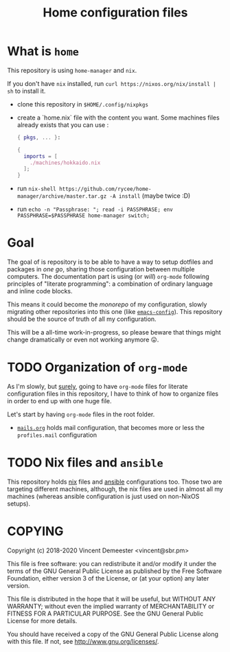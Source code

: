 #+TITLE: Home configuration files

* What is ~home~
:PROPERTIES:
:CUSTOM_ID: h:0272c5ac-0b7f-4ebb-91f0-defa66c2d285
:END:

This repository is using ~home-manager~ and ~nix~.

If you don't have ~nix~ installed, run ~curl https://nixos.org/nix/install | sh~ to install it.

- clone this repository in ~$HOME/.config/nixpkgs~
- create a `home.nix` file with the content you want.
  Some machines files already exists that you can use :

  #+begin_src nix
    { pkgs, ... }:

    {
      imports = [
        ./machines/hokkaido.nix
      ];
    }
  #+end_src

- run ~nix-shell https://github.com/rycee/home-manager/archive/master.tar.gz -A install~ (maybe twice :D)
- run ~echo -n "Passphrase: "; read -i PASSPHRASE; env PASSPHRASE=$PASSPHRASE home-manager switch;~

* Goal
:PROPERTIES:
:CUSTOM_ID: h:353cadbd-9a24-46af-8a87-72e3b3b822d6
:END:

The goal of is repository is to be able to have a way to setup dotfiles and packages in
/one go/, sharing those configuration between multiple computers. The documentation part
is using (or /will/) =org-mode= following principles of "literate programming": a
combination of ordinary language and inline code blocks.

This means it could become the /monorepo/ of my configuration, slowly migrating other
repositories into this one (like [[https://github.com/vdemeester/emacs-config][~emacs-config~]]). This repository should be the source of
truth of all my configuration.

This will be a all-time work-in-progress, so please beware that things might change
dramatically or even not working anymore 😛.

* TODO Organization of =org-mode=
:PROPERTIES:
:CUSTOM_ID: h:b74304bf-e7e6-4425-9123-e50eca3eb8fa
:END:

As I'm slowly, but _surely_, going to have =org-mode= files for literate configuration
files in this repository, I have to think of how to organize files in order to end up with
one huge file.

Let's start by having =org-mode= files in the root folder.
- [[./mails.org][=mails.org=]] holds mail configuration, that becomes more or less the ~profiles.mail~
  configuration

* TODO Nix files and =ansible=
:PROPERTIES:
:CUSTOM_ID: h:daf2fc12-0c9f-4008-9aa1-f0c22bdb616d
:END:

This repository holds [[https://nixos.org/nix/][nix]] files and [[https://www.ansible.com/][ansible]] configurations too. Those two are targeting
different machines, although, the nix files are used in almost all my machines (whereas
ansible configuration is just used on non-NixOS setups).

* COPYING
:PROPERTIES:
:CUSTOM_ID: h:716e598e-3b1a-4e48-a72b-608c3a970db9
:END:

Copyright (c) 2018-2020 Vincent Demeester <vincent@sbr.pm>

This file is free software: you can redistribute it and/or modify it
under the terms of the GNU General Public License as published by the
Free Software Foundation, either version 3 of the License, or (at
your option) any later version.

This file is distributed in the hope that it will be useful, but
WITHOUT ANY WARRANTY; without even the implied warranty of
MERCHANTABILITY or FITNESS FOR A PARTICULAR PURPOSE.  See the GNU
General Public License for more details.

You should have received a copy of the GNU General Public License
along with this file.  If not, see <http://www.gnu.org/licenses/>.
